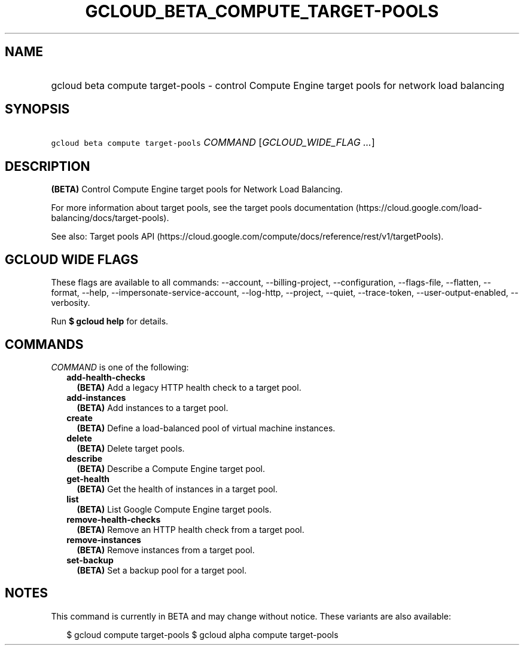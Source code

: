 
.TH "GCLOUD_BETA_COMPUTE_TARGET\-POOLS" 1



.SH "NAME"
.HP
gcloud beta compute target\-pools \- control Compute Engine target pools for network load balancing



.SH "SYNOPSIS"
.HP
\f5gcloud beta compute target\-pools\fR \fICOMMAND\fR [\fIGCLOUD_WIDE_FLAG\ ...\fR]



.SH "DESCRIPTION"

\fB(BETA)\fR Control Compute Engine target pools for Network Load Balancing.

For more information about target pools, see the target pools documentation
(https://cloud.google.com/load\-balancing/docs/target\-pools).

See also: Target pools API
(https://cloud.google.com/compute/docs/reference/rest/v1/targetPools).



.SH "GCLOUD WIDE FLAGS"

These flags are available to all commands: \-\-account, \-\-billing\-project,
\-\-configuration, \-\-flags\-file, \-\-flatten, \-\-format, \-\-help,
\-\-impersonate\-service\-account, \-\-log\-http, \-\-project, \-\-quiet,
\-\-trace\-token, \-\-user\-output\-enabled, \-\-verbosity.

Run \fB$ gcloud help\fR for details.



.SH "COMMANDS"

\f5\fICOMMAND\fR\fR is one of the following:

.RS 2m
.TP 2m
\fBadd\-health\-checks\fR
\fB(BETA)\fR Add a legacy HTTP health check to a target pool.

.TP 2m
\fBadd\-instances\fR
\fB(BETA)\fR Add instances to a target pool.

.TP 2m
\fBcreate\fR
\fB(BETA)\fR Define a load\-balanced pool of virtual machine instances.

.TP 2m
\fBdelete\fR
\fB(BETA)\fR Delete target pools.

.TP 2m
\fBdescribe\fR
\fB(BETA)\fR Describe a Compute Engine target pool.

.TP 2m
\fBget\-health\fR
\fB(BETA)\fR Get the health of instances in a target pool.

.TP 2m
\fBlist\fR
\fB(BETA)\fR List Google Compute Engine target pools.

.TP 2m
\fBremove\-health\-checks\fR
\fB(BETA)\fR Remove an HTTP health check from a target pool.

.TP 2m
\fBremove\-instances\fR
\fB(BETA)\fR Remove instances from a target pool.

.TP 2m
\fBset\-backup\fR
\fB(BETA)\fR Set a backup pool for a target pool.


.RE
.sp

.SH "NOTES"

This command is currently in BETA and may change without notice. These variants
are also available:

.RS 2m
$ gcloud compute target\-pools
$ gcloud alpha compute target\-pools
.RE

